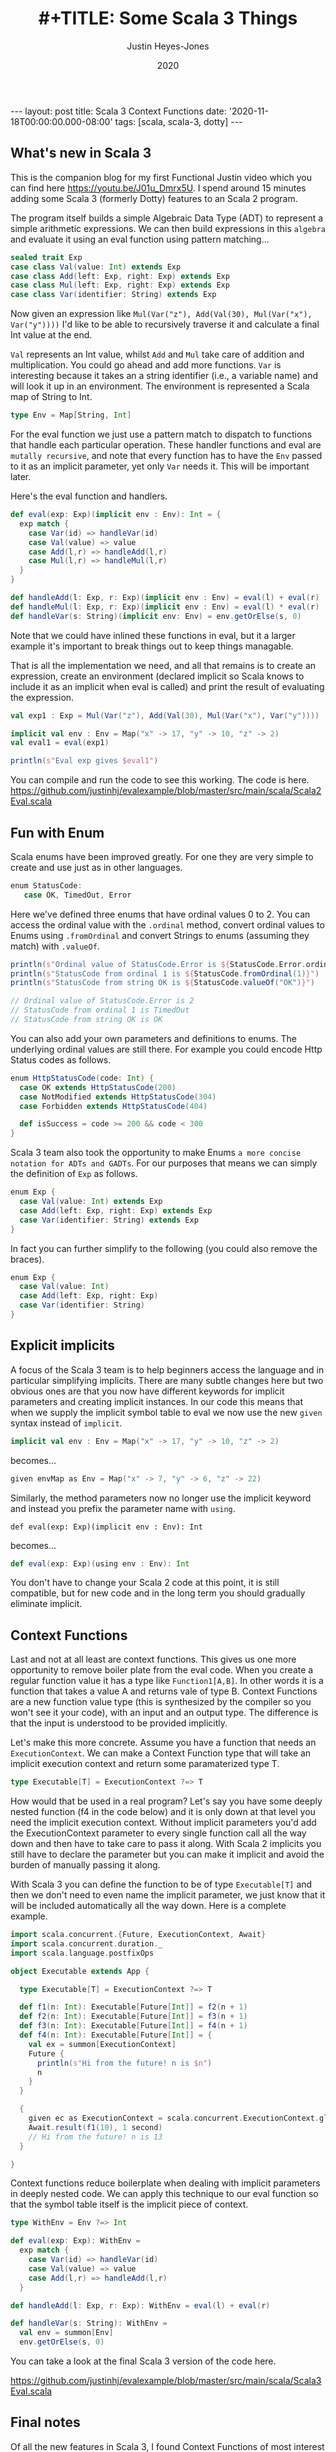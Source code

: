 #+AUTHOR: Justin Heyes-Jones
#+TITLE: #+TITLE: Some Scala 3 Things
#+DATE: 2020
#+STARTUP: showall
#+OPTIONS: toc:nil
#+HTML_HTML5_FANCY:
#+CREATOR: <a href="https://www.gnu.org/software/emacs/">Emacs</a> 26.3 (<a href="http://orgmode.org">Org</a> mode 9.4)
#+BEGIN_EXPORT html
---
layout: post
title: Scala 3 Context Functions
date: '2020-11-18T00:00:00.000-08:00'
tags: [scala, scala-3, dotty]
---
<link rel="stylesheet" type="text/css" href="../../../_orgcss/site.css" />
#+END_EXPORT
** What's new in Scala 3
This is the companion blog for my first Functional Justin video which you can find here https://youtu.be/J01u_Dmrx5U. I spend around 15 minutes adding some Scala 3 (formerly Dotty) features to an Scala 2 program.

The program itself builds a simple Algebraic Data Type (ADT) to represent a simple arithmetic expressions. We can then build expressions in this =algebra= and evaluate it using an eval function using pattern matching...

#+BEGIN_SRC scala
sealed trait Exp
case class Val(value: Int) extends Exp
case class Add(left: Exp, right: Exp) extends Exp
case class Mul(left: Exp, right: Exp) extends Exp
case class Var(identifier: String) extends Exp
#+END_SRC

Now given an expression like ~Mul(Var("z"), Add(Val(30), Mul(Var("x"), Var("y"))))~ I'd like to be able to recursively traverse it and calculate a final Int value at the end.

=Val= represents an Int value, whilst =Add= and =Mul= take care of addition and multiplication. You could go ahead and add more functions. =Var= is interesting because it takes an a string identifier (i.e., a variable name) and will look it up in an environment. The environment is represented a Scala map of String to Int.

#+BEGIN_SRC scala
type Env = Map[String, Int]
#+END_SRC

For the eval function we just use a pattern match to dispatch to functions that handle each particular operation. These handler functions and eval are =mutally recursive=, and note that every function has to have the =Env= passed to it as an implicit parameter, yet only =Var= needs it. This will be important later.

Here's the eval function and handlers.

#+BEGIN_SRC scala
def eval(exp: Exp)(implicit env : Env): Int = {
  exp match {
    case Var(id) => handleVar(id)
    case Val(value) => value
    case Add(l,r) => handleAdd(l,r)
    case Mul(l,r) => handleMul(l,r)
  }
}

def handleAdd(l: Exp, r: Exp)(implicit env : Env) = eval(l) + eval(r)
def handleMul(l: Exp, r: Exp)(implicit env : Env) = eval(l) * eval(r)
def handleVar(s: String)(implicit env: Env) = env.getOrElse(s, 0)
#+END_SRC

Note that we could have inlined these functions in eval, but it a larger example it's important to break things out to keep things managable.

That is all the implementation we need, and all that remains is to create an expression, create an environment (declared implicit so Scala knows to include it as an implicit when eval is called) and print the result of evaluating the expression.

#+BEGIN_SRC scala
val exp1 : Exp = Mul(Var("z"), Add(Val(30), Mul(Var("x"), Var("y"))))

implicit val env : Env = Map("x" -> 17, "y" -> 10, "z" -> 2)
val eval1 = eval(exp1)

println(s"Eval exp gives $eval1")
#+END_SRC

You can compile and run the code to see this working. The code is here. https://github.com/justinhj/evalexample/blob/master/src/main/scala/Scala2Eval.scala

** Fun with Enum
Scala enums have been improved greatly. For one they are very simple to create and use just as in other languages.

#+BEGIN_SRC scala
 enum StatusCode:
    case OK, TimedOut, Error
#+END_SRC

Here we've defined three enums that have ordinal values 0 to 2. You can access the ordinal value with the ~.ordinal~ method, convert ordinal values to Enums using ~.fromOrdinal~ and convert Strings to enums (assuming they match) with ~.valueOf~.

#+BEGIN_SRC scala
  println(s"Ordinal value of StatusCode.Error is ${StatusCode.Error.ordinal}")
  println(s"StatusCode from ordinal 1 is ${StatusCode.fromOrdinal(1)}")
  println(s"StatusCode from string OK is ${StatusCode.valueOf("OK")}")

  // Ordinal value of StatusCode.Error is 2
  // StatusCode from ordinal 1 is TimedOut
  // StatusCode from string OK is OK
#+END_SRC

You can also add your own parameters and definitions to enums. The underlying ordinal values are still there. For example you could encode Http Status codes as follows.

#+BEGIN_SRC scala 
enum HttpStatusCode(code: Int) {
  case OK extends HttpStatusCode(200)
  case NotModified extends HttpStatusCode(304)
  case Forbidden extends HttpStatusCode(404)

  def isSuccess = code >= 200 && code < 300
}
#+END_SRC

Scala 3 team also took the opportunity to make Enums ~a more concise notation for ADTs and GADTs~. For our purposes that means we can simply the definition of ~Exp~ as follows.

#+BEGIN_SRC scala
enum Exp {
  case Val(value: Int) extends Exp
  case Add(left: Exp, right: Exp) extends Exp
  case Var(identifier: String) extends Exp
}
#+END_SRC

In fact you can further simplify to the following (you could also remove the braces).

#+BEGIN_SRC scala
enum Exp {
  case Val(value: Int)
  case Add(left: Exp, right: Exp)
  case Var(identifier: String)
}
#+END_SRC

** Explicit implicits
A focus of the Scala 3 team is to help beginners access the language and in particular simplifying implicits. There are many subtle changes here but two obvious ones are that you now have different keywords for implicit parameters and creating implicit instances. In our code this means that when we supply the implicit symbol table to eval we now use the new ~given~ syntax instead of ~implicit~.

#+BEGIN_SRC scala
implicit val env : Env = Map("x" -> 17, "y" -> 10, "z" -> 2)
#+END_SRC

becomes...

#+BEGIN_SRC scala
given envMap as Env = Map("x" -> 7, "y" -> 6, "z" -> 22)
#+END_SRC

Similarly, the method parameters now no longer use the implicit keyword and instead you prefix the parameter name with ~using~.

#+BEGIN_SRC
def eval(exp: Exp)(implicit env : Env): Int
#+END_SRC

becomes...

#+BEGIN_SRC scala
def eval(exp: Exp)(using env : Env): Int
#+END_SRC

You don't have to change your Scala 2 code at this point, it is still compatible, but for new code and in the long term you should gradually eliminate implicit.

** Context Functions
Last and not at all least are context functions. This gives us one more opportunity to remove boiler plate from the eval code. When you create a regular function value it has a type like ~Function1[A,B]~. In other words it is a function that takes a value A and returns vale of type B. Context Functions are a new function value type (this is synthesized by the compiler so you won't see it your code), with an input and an output type. The difference is that the input is understood to be provided implicitly.

Let's make this more concrete. Assume you have a function that needs an ~ExecutionContext~. We can make a Context Function type that will take an implicit execution context and return some paramaterized type T.

#+BEGIN_SRC scala
type Executable[T] = ExecutionContext ?=> T
#+END_SRC

How would that be used in a real program? Let's say you have some deeply nested function (f4 in the code below) and it is only down at that level you need the implicit execution context. Without implicit parameters you'd add the ExecutionContext parameter to every single function call all the way down and then have to take care to pass it along. With Scala 2 implicits you still have to declare the parameter but you can make it implicit and avoid the burden of manually passing it along.

With Scala 3 you can define the function to be of type ~Executable[T]~ and then we don't need to even name the implicit parameter, we just know that it will be included automatically all the way down. Here is a complete example.

#+BEGIN_SRC scala
import scala.concurrent.{Future, ExecutionContext, Await}
import scala.concurrent.duration._
import scala.language.postfixOps

object Executable extends App {

  type Executable[T] = ExecutionContext ?=> T

  def f1(n: Int): Executable[Future[Int]] = f2(n + 1)
  def f2(n: Int): Executable[Future[Int]] = f3(n + 1)
  def f3(n: Int): Executable[Future[Int]] = f4(n + 1)
  def f4(n: Int): Executable[Future[Int]] = {
    val ex = summon[ExecutionContext]
    Future {
      println(s"Hi from the future! n is $n")
      n
    }
  }

  {
    given ec as ExecutionContext = scala.concurrent.ExecutionContext.global
    Await.result(f1(10), 1 second)
    // Hi from the future! n is 13
  }

}
#+END_SRC

Context functions reduce boilerplate when dealing with implicit parameters in deeply nested code. We can apply this technique to our eval function so that the symbol table itself is the implicit piece of context.

#+BEGIN_SRC scala
type WithEnv = Env ?=> Int

def eval(exp: Exp): WithEnv =
  exp match {
    case Var(id) => handleVar(id)
    case Val(value) => value
    case Add(l,r) => handleAdd(l,r)
  }

def handleAdd(l: Exp, r: Exp): WithEnv = eval(l) + eval(r)

def handleVar(s: String): WithEnv =
  val env = summon[Env]
  env.getOrElse(s, 0)
#+END_SRC

You can take a look at the final Scala 3 version of the code here.

https://github.com/justinhj/evalexample/blob/master/src/main/scala/Scala3Eval.scala

** Final notes
Of all the new features in Scala 3, I found Context Functions of most interest because of Martin Odersky's blog from 2016 https://www.scala-lang.org/blog/2016/12/07/implicit-function-types.html where this intriguing quote appears near the end. (Context functions were initially known as implicit functions).

#+BEGIN_QUOTE
There are many interesting connections with category theory to explore here. On the one hand, implicit functions are used for tasks that are sometimes covered with monads such as the reader monad. There’s an argument to be made that implicits have better composability than monads and why that is.

On the other hand, it turns out that implicit functions can also be given a co-monadic interpretation, and the interplay between monads and comonads is very interesting in its own right.

But these discussions will have to wait for another time, as this blog post is already too long.
#+END_QUOTE

Somewhat of a Fermat's last theorem moment there, and I am also interested in how we can represent concepts, that are currently implemented in libraries which model category theory, using vanilla Scala 3 or alternative representations.

** References

https://en.wikiquote.org/wiki/Pierre_de_Fermat

https://dotty.epfl.ch/docs/reference/enums/enums.html
https://dotty.epfl.ch/docs/reference/enums/adts.html

http://dotty.epfl.ch/docs/reference/other-new-features/indentation.html

https://dotty.epfl.ch/docs/reference/contextual/givens.html https://dotty.epfl.ch/docs/reference/contextual/using-clauses.html

https://dotty.epfl.ch/docs/reference/contextual/context-functions.html

Foundations and Applications of Implicit Function Types
https://infoscience.epfl.ch/record/229878/files/simplicitly_1.pdf

http://recurse.se/2019/09/implicit-functions-in-scala-3/

\copy 2020 Justin Heyes-Jones. All Rights Reserved.

